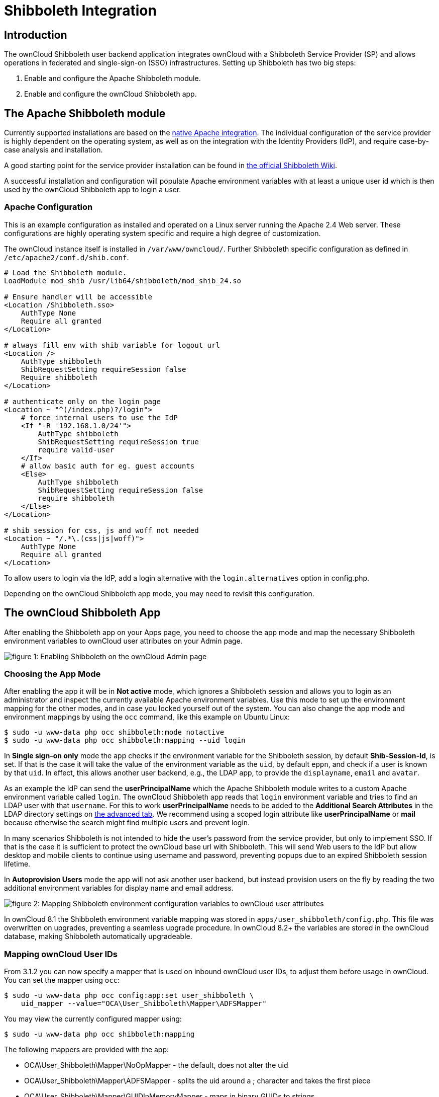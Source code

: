 Shibboleth Integration
======================

[[introduction]]
Introduction
------------

The ownCloud Shibboleth user backend application integrates ownCloud
with a Shibboleth Service Provider (SP) and allows operations in
federated and single-sign-on (SSO) infrastructures. Setting up
Shibboleth has two big steps:

1.  Enable and configure the Apache Shibboleth module.
2.  Enable and configure the ownCloud Shibboleth app.

[[the-apache-shibboleth-module]]
The Apache Shibboleth module
----------------------------

Currently supported installations are based on the
https://wiki.shibboleth.net/confluence/display/SHIB2/NativeSPApacheConfig[native
Apache integration]. The individual configuration of the service
provider is highly dependent on the operating system, as well as on the
integration with the Identity Providers (IdP), and require case-by-case
analysis and installation.

A good starting point for the service provider installation can be found
in
https://wiki.shibboleth.net/confluence/display/SHIB2/NativeSPLinuxInstall[the
official Shibboleth Wiki].

A successful installation and configuration will populate Apache
environment variables with at least a unique user id which is then used
by the ownCloud Shibboleth app to login a user.

[[apache-configuration]]
Apache Configuration
~~~~~~~~~~~~~~~~~~~~

This is an example configuration as installed and operated on a Linux
server running the Apache 2.4 Web server. These configurations are
highly operating system specific and require a high degree of
customization.

The ownCloud instance itself is installed in `/var/www/owncloud/`.
Further Shibboleth specific configuration as defined in
`/etc/apache2/conf.d/shib.conf`.

[source,conf]
....
# Load the Shibboleth module.
LoadModule mod_shib /usr/lib64/shibboleth/mod_shib_24.so

# Ensure handler will be accessible
<Location /Shibboleth.sso>
    AuthType None
    Require all granted
</Location>

# always fill env with shib variable for logout url
<Location />
    AuthType shibboleth
    ShibRequestSetting requireSession false
    Require shibboleth
</Location>

# authenticate only on the login page
<Location ~ "^(/index.php)?/login">
    # force internal users to use the IdP
    <If "-R '192.168.1.0/24'">
        AuthType shibboleth
        ShibRequestSetting requireSession true
        require valid-user
    </If>
    # allow basic auth for eg. guest accounts
    <Else>
        AuthType shibboleth
        ShibRequestSetting requireSession false
        require shibboleth
    </Else>
</Location>

# shib session for css, js and woff not needed
<Location ~ "/.*\.(css|js|woff)">
    AuthType None
    Require all granted
</Location>
....

To allow users to login via the IdP, add a login alternative with the
`login.alternatives` option in config.php.

Depending on the ownCloud Shibboleth app mode, you may need to revisit
this configuration.

[[the-owncloud-shibboleth-app]]
The ownCloud Shibboleth App
---------------------------

After enabling the Shibboleth app on your Apps page, you need to choose
the app mode and map the necessary Shibboleth environment variables to
ownCloud user attributes on your Admin page.

image:/owncloud-docs/_images/shib-gui5.png[figure 1: Enabling Shibboleth on the
ownCloud Admin page]

[[choosing-the-app-mode]]
Choosing the App Mode
~~~~~~~~~~~~~~~~~~~~~

After enabling the app it will be in *Not active* mode, which ignores a
Shibboleth session and allows you to login as an administrator and
inspect the currently available Apache environment variables. Use this
mode to set up the environment mapping for the other modes, and in case
you locked yourself out of the system. You can also change the app mode
and environment mappings by using the `occ` command, like this example
on Ubuntu Linux:

....
$ sudo -u www-data php occ shibboleth:mode notactive
$ sudo -u www-data php occ shibboleth:mapping --uid login
....

In *Single sign-on only* mode the app checks if the environment variable
for the Shibboleth session, by default *Shib-Session-Id*, is set. If
that is the case it will take the value of the environment variable as
the `uid`, by default `eppn`, and check if a user is known by that
`uid`. In effect, this allows another user backend, e.g., the LDAP app,
to provide the `displayname`, `email` and `avatar`.

As an example the IdP can send the *userPrincipalName* which the Apache
Shibboleth module writes to a custom Apache environment variable called
`login`. The ownCloud Shibboleth app reads that `login` environment
variable and tries to find an LDAP user with that `username`. For this
to work *userPrincipalName* needs to be added to the *Additional Search
Attributes* in the LDAP directory settings on xref:configuration/user/user_auth_ldap.adoc[the advanced tab].
We recommend using a scoped login attribute like *userPrincipalName* or
*mail* because otherwise the search might find multiple users and
prevent login.

In many scenarios Shibboleth is not intended to hide the user’s password
from the service provider, but only to implement SSO. If that is the
case it is sufficient to protect the ownCloud base url with Shibboleth.
This will send Web users to the IdP but allow desktop and mobile clients
to continue using username and password, preventing popups due to an
expired Shibboleth session lifetime.

In *Autoprovision Users* mode the app will not ask another user backend,
but instead provision users on the fly by reading the two additional
environment variables for display name and email address.

image:/owncloud-docs/_images/shib-gui6.png[figure 2: Mapping Shibboleth
environment configuration variables to ownCloud user attributes]

In ownCloud 8.1 the Shibboleth environment variable mapping was stored
in `apps/user_shibboleth/config.php`. This file was overwritten on
upgrades, preventing a seamless upgrade procedure. In ownCloud 8.2+ the
variables are stored in the ownCloud database, making Shibboleth
automatically upgradeable.

[[mapping-owncloud-user-ids]]
Mapping ownCloud User IDs
~~~~~~~~~~~~~~~~~~~~~~~~~

From 3.1.2 you can now specify a mapper that is used on inbound ownCloud
user IDs, to adjust them before usage in ownCloud. You can set the
mapper using `occ`:

....
$ sudo -u www-data php occ config:app:set user_shibboleth \
    uid_mapper --value="OCA\User_Shibboleth\Mapper\ADFSMapper"
....

You may view the currently configured mapper using:

[source,console]
....
$ sudo -u www-data php occ shibboleth:mapping
....

The following mappers are provided with the app:

* OCA\User_Shibboleth\Mapper\NoOpMapper - the default, does not alter
the uid
* OCA\User_Shibboleth\Mapper\ADFSMapper - splits the uid around a ;
character and takes the first piece
* OCA\User_Shibboleth\Mapper\GUIDInMemoryMapper - maps in binary GUIDs
to strings

[[shibboleth-with-desktop-and-mobile-clients]]
Shibboleth with Desktop and Mobile Clients
------------------------------------------

The ownCloud Desktop Client can interact with an ownCloud instance
running inside a Shibboleth Service Provider by using OAuth2 tokens to
authenticate.

The ownCloud Android and iOS mobile apps also work with OAuth2 tokens.

[[webdav-support]]
WebDAV Support
--------------

Users of standard WebDAV clients can generated an App Password on the
Personal settings page. Use of App Passwords may be enforced with the
`token_auth_enforced` option in config.php.

[[known-limitations]]
Known Limitations
-----------------

[[encryption]]
Encryption
~~~~~~~~~~

File encryption can only be used together with Shibboleth when the
master key-based encryption <occ_encryption_label> is used because the
per- user encryption requires the user’s password to unlock the private
encryption key. Due to the nature of Shibboleth the user’s password is
not known to the service provider.

[[other-login-mechanisms]]
Other Login Mechanisms
~~~~~~~~~~~~~~~~~~~~~~

You can allow other login mechanisms (e.g. LDAP or ownCloud native) by
creating a second Apache virtual host configuration. This second
location is not protected by Shibboleth, and you can use your other
ownCloud login mechanisms.

[[session-timeout]]
Session Timeout
~~~~~~~~~~~~~~~

Session timeout on Shibboleth is controlled by the IdP. It is not
possible to have a session length longer than the length controlled by
the IdP. In extreme cases this could result in re-login on mobile
clients and desktop clients every hour.

[[uid-considerations-and-windows-network-drive-compatability]]
UID Considerations and Windows Network Drive compatability
~~~~~~~~~~~~~~~~~~~~~~~~~~~~~~~~~~~~~~~~~~~~~~~~~~~~~~~~~~

To log in LDAP users via SAML for Single Sign On the user in LDAP must
be uniquely resolvable by searching for the username that was sent in
the SAML token. For this to work the ldap attribute containing the
username needs to be added to the *Additional Search Attributes* in the
LDAP directory settings on xref:configuration/user/user_auth_ldap.adoc[the advanced tab ].
We recommend using a scoped login attribute like *userPrincipalName* or
*mail* because otherwise the search might find multiple users and
prevent login.

`user_shibboleth` will do the authentication, and `user_ldap` will provide user details such as `email` and `displayname`.
